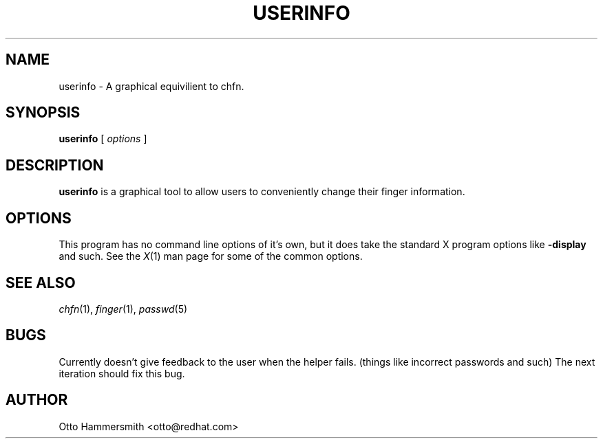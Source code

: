 .\" Copyright (C) 1997 Red Hat Software, Inc.
.\"
.\" This is free software; you can redistribute it and/or modify it
.\" under the terms of the GNU General Public License as published by
.\" the Free Software Foundation; either version 2 of the License, or
.\" (at your option) any later version.
.\"
.\" This program is distributed in the hope that it will be useful, but
.\" WITHOUT ANY WARRANTY; without even the implied warranty of
.\" MERCHANTABILITY or FITNESS FOR A PARTICULAR PURPOSE.  See the GNU
.\" General Public License for more details.
.\"
.\" You should have received a copy of the GNU General Public License
.\" along with this program; if not, write to the Free Software
.\" Foundation, Inc., 675 Mass Ave, Cambridge, MA 02139, USA.
.\"
.TH USERINFO 1 "6 October 1997" "Red Hat Software"
.SH NAME
userinfo \- A graphical equivilient to chfn.
.SH SYNOPSIS
.B userinfo
[
.I options
]
.SH DESCRIPTION
.B userinfo
is a graphical tool to allow users to conveniently change their finger
information.
.SH OPTIONS
This program has no command line options of it's own, but it does take
the standard X program options like
.B -display
and such.  See the 
.IR X (1)
man page for some of the common options.
.SH "SEE ALSO"
.IR chfn (1), 
.IR finger (1), 
.IR passwd (5)
.SH BUGS
Currently doesn't give feedback to the user when the helper
fails. (things like incorrect passwords and such) The next iteration
should fix this bug.
.SH AUTHOR
Otto Hammersmith <otto@redhat.com>
